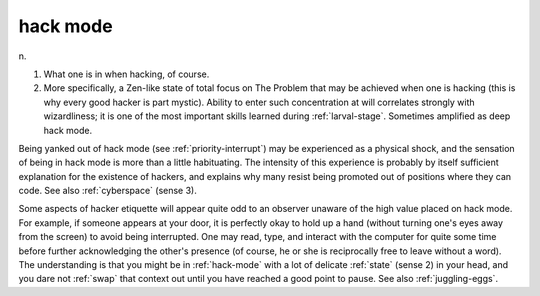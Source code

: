 .. _hack-mode:

============================================================
hack mode
============================================================

n\.

1.
   What one is in when hacking, of course.

2.
   More specifically, a Zen-like state of total focus on The Problem that may be achieved when one is hacking (this is why every good hacker is part mystic).
   Ability to enter such concentration at will correlates strongly with wizardliness; it is one of the most important skills learned during :ref:`larval-stage`\.
   Sometimes amplified as deep hack mode.

Being yanked out of hack mode (see :ref:`priority-interrupt`\) may be experienced as a physical shock, and the sensation of being in hack mode is more than a little habituating.
The intensity of this experience is probably by itself sufficient explanation for the existence of hackers, and explains why many resist being promoted out of positions where they can code.
See also :ref:`cyberspace` (sense 3).

Some aspects of hacker etiquette will appear quite odd to an observer unaware of the high value placed on hack mode.
For example, if someone appears at your door, it is perfectly okay to hold up a hand (without turning one's eyes away from the screen) to avoid being interrupted.
One may read, type, and interact with the computer for quite some time before further acknowledging the other's presence (of course, he or she is reciprocally free to leave without a word).
The understanding is that you might be in :ref:`hack-mode` with a lot of delicate :ref:`state` (sense 2) in your head, and you dare not :ref:`swap` that context out until you have reached a good point to pause.
See also :ref:`juggling-eggs`\.


